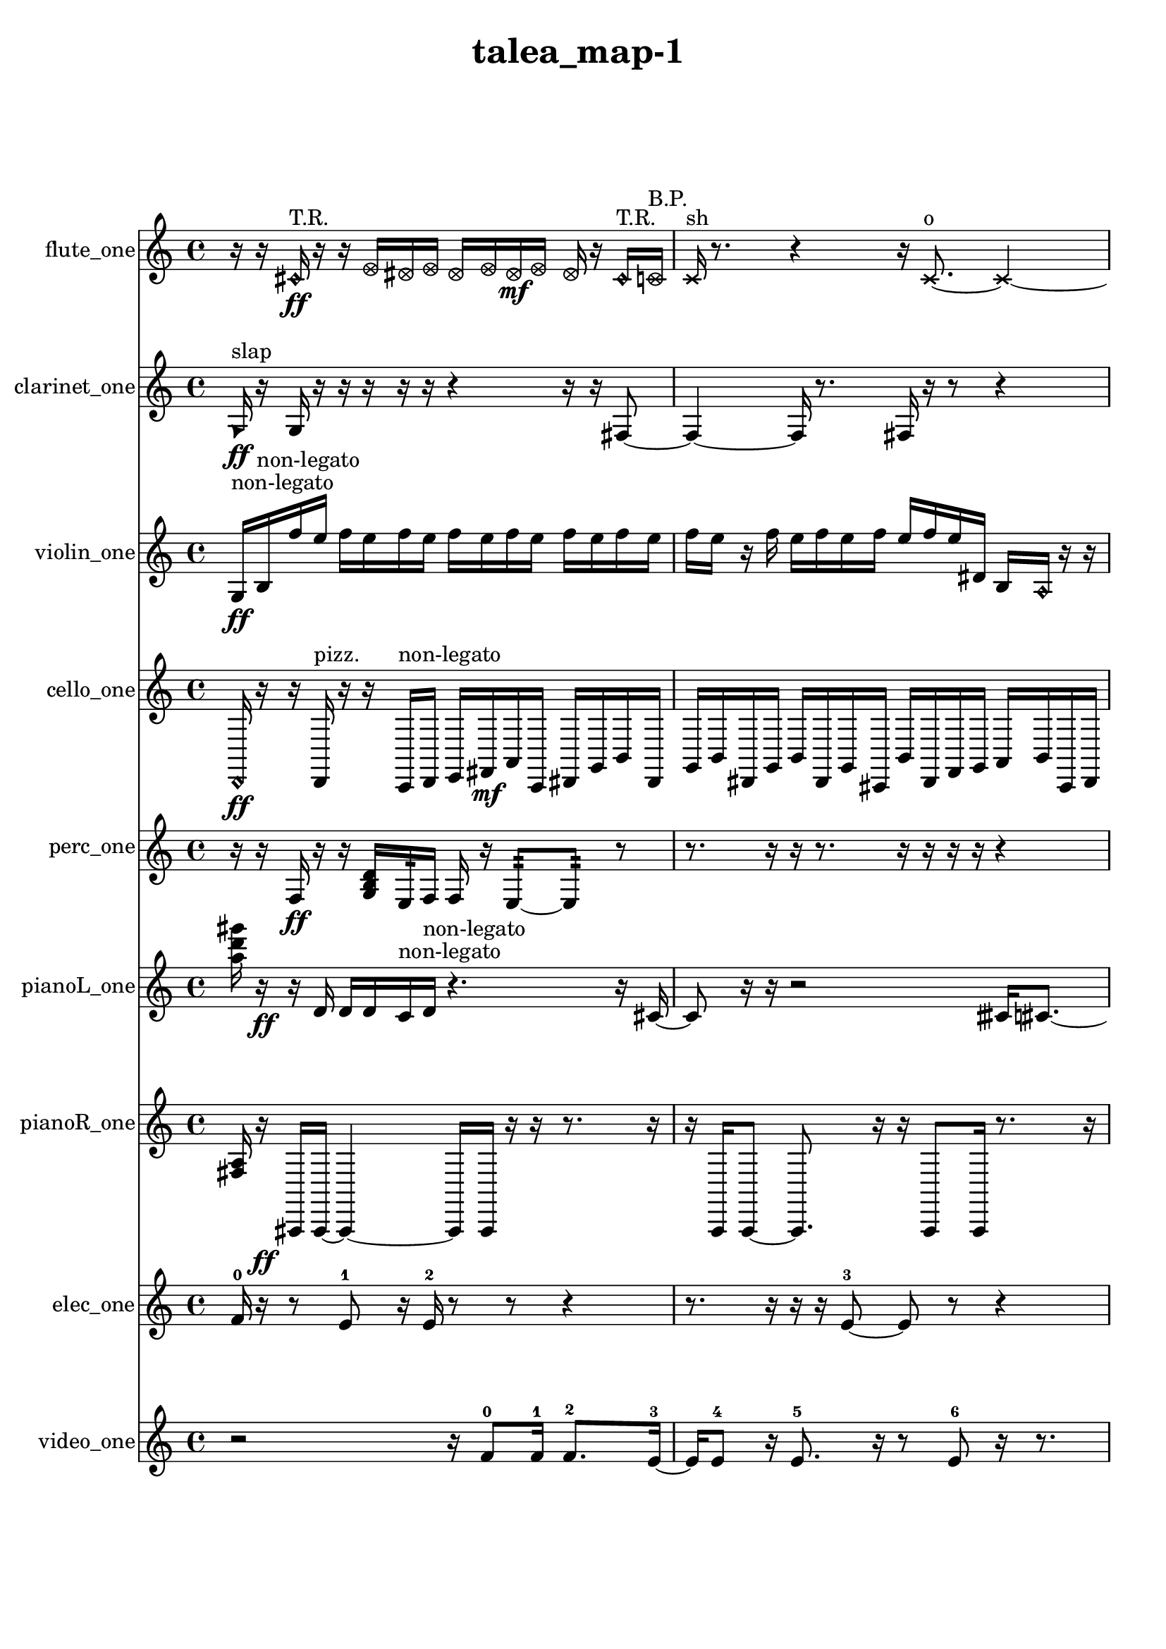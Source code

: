 % [notes] external for Pure Data
% development-version July 14, 2014 
% by Jaime E. Oliver La Rosa
% la.rosa@nyu.edu
% @ the Waverly Labs in NYU MUSIC FAS
% Open this file with Lilypond
% more information is available at lilypond.org
% Released under the GNU General Public License.

flute_one_part = \relative c' 
{

\time 4/4

\clef treble 
% ________________________________________bar 1 :
 r16  r16  \once \override NoteHead.style = #'harmonic cis16\ff^\markup {T.R. }  r16 
	r16  \once \override NoteHead.style = #'xcircle e16  \once \override NoteHead.style = #'xcircle dis16  \once \override NoteHead.style = #'xcircle e16 
		\once \override NoteHead.style = #'xcircle dis16  \once \override NoteHead.style = #'xcircle e16  \once \override NoteHead.style = #'xcircle dis16\mf  \once \override NoteHead.style = #'xcircle e16 
			\once \override NoteHead.style = #'xcircle dis16  r16  \once \override NoteHead.style = #'harmonic cis16^\markup {T.R. }  \once \override NoteHead.style = #'xcircle c16^\markup {B.P. }  |
% ________________________________________bar 2 :
\xNote c16^\markup {sh }  r8. 
	r4 
		r16  \xNote c8.~^\markup {o } 
			\xNote c4~  |
% ________________________________________bar 3 :
\xNote c16  r8. 
	r16  r8. 
		r16  <c cis >16^\markup {sing }  r16  r16 
			r4  |
% ________________________________________bar 4 :
r8  r16  r16 
	r4 
		r2  |
% ________________________________________bar 5 :
r8  r16  \once \override NoteHead.style = #'harmonic c16^\markup {o } 
	r2 
			r8  r16  \once \override NoteHead.style = #'triangle c16~^\markup {slap }  |
% ________________________________________bar 6 :
\once \override NoteHead.style = #'triangle c2~ 
		\once \override NoteHead.style = #'triangle c16  r16  r16  r16 
			r8.  r16  |
% ________________________________________bar 7 :
r16  r16  c8 
	\xNote c4^\markup {a } 
		r16  \once \override NoteHead.style = #'xcircle c16^\markup {B.P. }  r16  r16 
			r4  |
% ________________________________________bar 8 :
r4 
	r16  \once \override NoteHead.style = #'triangle c8.~^\markup {slap } 
		\once \override NoteHead.style = #'triangle c4~ 
			\once \override NoteHead.style = #'triangle c8  \once \override NoteHead.style = #'harmonic c8~^\markup {T.R. }  |
% ________________________________________bar 9 :
\once \override NoteHead.style = #'harmonic c4 
	b16:32^\markup {frull. }  r16  r8 
		r4 
			r16  r16  r16  e16  |
% ________________________________________bar 10 :
dis16\f  e16  dis16  e16 
	dis16  e16  dis16  r16 
		r4 
			r16  r16  \once \override NoteHead.style = #'xcircle e16  \once \override NoteHead.style = #'xcircle dis16  |
% ________________________________________bar 11 :
\once \override NoteHead.style = #'xcircle e16  \once \override NoteHead.style = #'xcircle dis16  \once \override NoteHead.style = #'xcircle e16  \once \override NoteHead.style = #'xcircle dis16 
	\once \override NoteHead.style = #'xcircle e16  \once \override NoteHead.style = #'xcircle dis16  r16  r16 
		r4 
			r8.  r16  |
% ________________________________________bar 12 :
\once \override NoteHead.style = #'harmonic c4~^\markup {T.R. } 
	\once \override NoteHead.style = #'harmonic c16  <c cis >16^\markup {sing }  r16  b16:32~\p^\markup {frull. } 
		b8.:32  r16 
			c16  r16  r8  |
% ________________________________________bar 13 :
r8.  b16:32^\markup {frull. } 
	e16  dis16  e16  dis16 
		e16  dis16  e16  dis16 
			r16  r16  r8  |
% ________________________________________bar 14 :
r8.  b16:32~^\markup {frull. } 
	b8.:32  e16 
		dis16  e16  dis16  e16 
			dis16  e16  dis16  \once \override NoteHead.style = #'triangle c16~  |
% ________________________________________bar 15 :
\once \override NoteHead.style = #'triangle c16  r16  r16  r16 
	r8  r16  c16 
		r4 
			r16  c8.~  |
% ________________________________________bar 16 :
c4. 
	r16  \once \override NoteHead.style = #'triangle c16 
		r4. 
			r16  r16  |
% ________________________________________bar 17 :
r8  r16  r16 
	r2 
			<c cis >16\mf^\markup {sing }  \once \override NoteHead.style = #'xcircle e16  \once \override NoteHead.style = #'xcircle dis16  \once \override NoteHead.style = #'xcircle e16  |
% ________________________________________bar 18 :
\once \override NoteHead.style = #'xcircle dis16  \once \override NoteHead.style = #'xcircle e16  \once \override NoteHead.style = #'xcircle dis16  \once \override NoteHead.style = #'xcircle e16 
	\once \override NoteHead.style = #'xcircle dis16  r16  <c cis >16^\markup {sing }  r16 
		\once \override NoteHead.style = #'harmonic c4~ 
			\once \override NoteHead.style = #'harmonic c16  b16:32^\markup {frull. }  <cis d >16^\markup {sing }  \once \override NoteHead.style = #'triangle c16~  |
% ________________________________________bar 19 :
\once \override NoteHead.style = #'triangle c2~ 
		\once \override NoteHead.style = #'triangle c16  b16:32^\markup {frull. }  r16  r16 
			r16  r16  r16  e16  |
% ________________________________________bar 20 :
dis16  e16  dis16  e16 
	dis16  e16  dis16  r16 
		b2:32~^\markup {frull. }  |
% ________________________________________bar 21 :
b8:32  r8 
	r4 
		r16  r16  b8:32^\markup {frull. } 
			b16:32^\markup {frull. }  r16  r8  |
% ________________________________________bar 22 :
r8.  r16 
	r4 
		r16  \once \override NoteHead.style = #'xcircle c16^\markup {B.P. }  r8 
			r4  |
% ________________________________________bar 23 :
r16  c16  r16  r16 
	c16  r8. 
		c2~  |
% ________________________________________bar 24 :
c8  c16  r16 
	r16  c8.~ 
		c4 
			r4  |
% ________________________________________bar 25 :
r16  c16  r8 
	r8.  r16 
		r2  |
% ________________________________________bar 26 :
r8  r16  r16 
	r16  \once \override NoteHead.style = #'xcircle c16^\markup {B.P. }  r16  \once \override NoteHead.style = #'xcircle c16^\markup {sim } 
		r16  r8. 
			r16  r16  r16  r16  |
% ________________________________________bar 27 :
c4. 
	r8 
		r4 
			r8.  r16  |
% ________________________________________bar 28 :
r16  r8. 
	r4 
		r16  r8. 
			r4  |
% ________________________________________bar 29 :
r16  r16  \once \override NoteHead.style = #'triangle c16^\markup {slap }  c16 
	r16  \once \override NoteHead.style = #'triangle c16^\markup {slap }  r16  r16 
		\once \override NoteHead.style = #'harmonic c8.^\markup {T.R. }  \xNote c16^\markup {i } 
			r16  c8.  |
% ________________________________________bar 30 :
r8. 
}

clarinet_one_part = \relative c' 
{

\time 4/4

\clef treble 
% ________________________________________bar 1 :
 \once \override NoteHead.style = #'triangle g16\ff^\markup {slap }  r16  g16  r16 
	r16  r16  r16  r16 
		r4 
			r16  r16  fis8~  |
% ________________________________________bar 2 :
fis4~ 
	fis16  r8. 
		fis16  r16  r8 
			r4  |
% ________________________________________bar 3 :
r4 
	r16  \once \override NoteHead.style = #'triangle fis16  r16  r16 
		r4 
			r16  \once \override NoteHead.style = #'triangle fis16  \once \override NoteHead.style = #'slash g''8~\p^\markup {teeth }  |
% ________________________________________bar 4 :
\once \override NoteHead.style = #'slash g8  r16  r16 
	r8.  fis,,16~ 
		fis4~ 
			fis16  \once \override NoteHead.style = #'slash g''16^\markup {teeth }  r16  \once \override NoteHead.style = #'triangle g16~^\markup {teeth }  |
% ________________________________________bar 5 :
\once \override NoteHead.style = #'triangle g2 
		r16  r16  \once \override NoteHead.style = #'slash g16^\markup {sim }  r16 
			r16  r16  r16  r16  |
% ________________________________________bar 6 :
fis,,16  r16  \once \override NoteHead.style = #'slash g''16^\markup {teeth }  \once \override NoteHead.style = #'triangle g16~^\markup {teeth } 
	\once \override NoteHead.style = #'triangle g4~ 
		\once \override NoteHead.style = #'triangle g8.  r16 
			r4  |
% ________________________________________bar 7 :
r4 
	\once \override NoteHead.style = #'triangle g16^\markup {teeth }  r16  r16  r16 
		r4 
			r8  fis,,8~  |
% ________________________________________bar 8 :
fis8.  r16 
	r8  r16  fis16 
		r16  r8. 
			r4  |
% ________________________________________bar 9 :
r8  fis8~ 
	fis4~ 
		fis8  f16:32^\markup {frull. }  fis16 
			dis''16  d16\f  dis16  d16  |
% ________________________________________bar 10 :
dis16  d16  dis16  d16 
	r8  r8 
		r4 
			r8  r16  r16  |
% ________________________________________bar 11 :
r4. 
	fis,,8~ 
		fis2~  |
% ________________________________________bar 12 :
r16  r8. 
	r8  r16  r16 
		r2  |
% ________________________________________bar 13 :
fis16  r8. 
	r4 
		r8  <fis g >8~^\markup {sing } 
			<fis g >4~  |
% ________________________________________bar 14 :
<fis g >8.  f16:32~\p^\markup {frull. } 
	f8:32  f16^\markup {non-legato }  a16 
		cis16  e16  g,16  ais16 
			cis16  f,16  a16  cis16  |
% ________________________________________bar 15 :
f,16  a16  cis16  e16 
	g,16  b16  dis16  g,16 
		b16  dis16  e16  fis,16 
			gis16  ais16  r16  r16  |
% ________________________________________bar 16 :
c16  d16  e16  fis,16 
	gis16  ais16  c16  d16 
		e16  fis,16  gis16  c16 
			e16  gis,16  c16  e16  |
% ________________________________________bar 17 :
gis,16  c16  e16  f,16 
	a16  cis16  f,16  <fis g >16^\markup {sing } 
		r4. 
			r16  \once \override NoteHead.style = #'slash g''16~^\markup {teeth }  |
% ________________________________________bar 18 :
\once \override NoteHead.style = #'slash g2 
		r16  \once \override NoteHead.style = #'triangle fis,,16^\markup {slap }  r16  r16 
			r4  |
% ________________________________________bar 19 :
r16  r16  r16  f16:32^\markup {frull. } 
	r4. 
		r16  r16 
			\once \override NoteHead.style = #'xcircle dis''16  \once \override NoteHead.style = #'xcircle d16  \once \override NoteHead.style = #'xcircle dis16  \once \override NoteHead.style = #'xcircle d16  |
% ________________________________________bar 20 :
\once \override NoteHead.style = #'xcircle dis16  \once \override NoteHead.style = #'xcircle d16  \once \override NoteHead.style = #'xcircle dis16  \once \override NoteHead.style = #'xcircle d16 
	<fis,, g >16^\markup {sing }  r16  r8 
		r4 
			r16  \once \override NoteHead.style = #'slash g''8.~^\markup {teeth }  |
% ________________________________________bar 21 :
\once \override NoteHead.style = #'slash g16  r8. 
	r4 
		r16  <fis,, g >8.~^\markup {sing } 
			<fis g >4  |
% ________________________________________bar 22 :
<fis g >8^\markup {sing }  <fis g >16^\markup {sing }  r16 
	r16  r8. 
		r16  r8. 
			r4  |
% ________________________________________bar 23 :
r8.  \once \override NoteHead.style = #'slash g''16~^\markup {sim } 
	\once \override NoteHead.style = #'slash g2~ 
			\once \override NoteHead.style = #'slash g16  g,,16  \once \override NoteHead.style = #'triangle g16  r16  |
% ________________________________________bar 24 :
<g gis >4.^\markup {sing } 
	r8 
		r8  r16  r16 
			r4  |
% ________________________________________bar 25 :
r16  r16  r16  r16 
	fis16  \once \override NoteHead.style = #'slash g''16^\markup {teeth }  fis,,16  r16 
		r4 
			r16  fis8.~  |
% ________________________________________bar 26 :
fis8  fis16  r16 
	r16  r8. 
		r4 
			r16  r16  r8  |
% ________________________________________bar 27 :
r8  r16  fis16~ 
	fis2~ 
			fis16  r8.  |
% ________________________________________bar 28 :
r16  fis16  fis8~ 
	fis8.  fis16 
		r16  r16  r16  r16 
			r16  r16  r8  |
% ________________________________________bar 29 :
r4 
	r16  r16  r16  fis16~ 
		fis8  r16  \once \override NoteHead.style = #'slash g''16\f^\markup {teeth } 
			r16  f,,16  f16  g16  |
% ________________________________________bar 30 :
gis16  f16  fis16  gis16 
	g16  f16\mf  gis16  fis16 
		gis16  g16  f16  fis16 
			g16  r8.  |
% ________________________________________bar 31 :
r8  r8 
	r4 
		r16  fis16  r16  r16 
			r8  fis8~  |
% ________________________________________bar 32 :
fis2 
		r16  r8. 
			r4  |
% ________________________________________bar 33 :
r8  r16  r16 
	r2 
			r16  r16 
}

violin_one_part = \relative c' 
{

\time 4/4

\clef treble 
% ________________________________________bar 1 :
 g16\ff^\markup {non-legato }  b16^\markup {non-legato }  f''16  e16 
	f16  e16  f16  e16 
		f16  e16  f16  e16 
			f16  e16  f16  e16  |
% ________________________________________bar 2 :
f16  e16  r16  f16 
	e16  f16  e16  f16 
		e16  f16  e16  dis,16 
			b16  \once \override NoteHead.style = #'harmonic a16  r16  r16  |
% ________________________________________bar 3 :
gis2^\markup {pizz. } 
		r16  gis8  r16 
			r4  |
% ________________________________________bar 4 :
gis8.  r16 
	gis16\p  gis8.~ 
		gis16  r8. 
			r4  |
% ________________________________________bar 5 :
r8.  r16 
	r4. 
		g16:32  gis16~ 
			gis4  |
% ________________________________________bar 6 :
f''16  e16  f16  e16 
	f16  e16  f16  e16 
		r16  gis,,16  gis16  f'16 
			d16  b16  gis16  f'16  |
% ________________________________________bar 7 :
d16  b16  gis16  f'16 
	d16  b16  gis16  f'16 
		d16  b16  gis16  d'16 
			gis,16  d'16  gis,16  d'16  |
% ________________________________________bar 8 :
gis,16  r16  r8 
	r2 
			gis4~^\markup {arco }  |
% ________________________________________bar 9 :
gis4. 
	r16  gis16~^\markup {pizz. } 
		gis16  f''16  e16  f16 
			e16  f16  e16  f16  |
% ________________________________________bar 10 :
e16  gis,,16  gis8~ 
	gis16  r16  gis16  gis16~ 
		gis4~ 
			gis8.  r16  |
% ________________________________________bar 11 :
r16  r8. 
	r8  r8 
		gis8  gis16^\markup {arco }  \once \override NoteHead.style = #'harmonic gis16 
			gis16^\markup {pizz. }  gis16  r8  |
% ________________________________________bar 12 :
r8  gis16  r16 
	gis16  r16  r16  r16 
		r16  r8. 
			r4  |
% ________________________________________bar 13 :
r8  r8 
	gis2~ 
			gis8  f''16  e16  |
% ________________________________________bar 14 :
f16  e16  f16  e16 
	f16  e16  r16  g,,16:32~ 
		g16:32  r8. 
			r4  |
% ________________________________________bar 15 :
r8.  f''16 
	e16  f16  e16  f16 
		e16  f16  e16  r16 
			r4  |
% ________________________________________bar 16 :
r4 
	r16  r16  g,,16:32  d'16^\markup {legato } 
		e16  fis16  gis,16  ais16 
			c16  d16  e16  fis16  |
% ________________________________________bar 17 :
gis,16  ais16  c16  dis16 
	fis16  a,16  c16  dis16 
		fis16  a,16  c16  d16 
			e16  fis16  gis,16  f''16  |
% ________________________________________bar 18 :
e16  f16  e16  f16 
	e16  f16  e16  gis,,16~ 
		gis4~ 
			gis8.  gis16  |
% ________________________________________bar 19 :
r4 
	r16  gis8.~^\markup {arco } 
		gis4~ 
			gis8  gis8^\markup {pizz. }  |
% ________________________________________bar 20 :
r16  r8. 
	r4 
		gis16^\markup {arco }  g8.:32~ 
			g4:32  |
% ________________________________________bar 21 :
f''16  e16  f16  e16 
	f16  e16  f16  e16 
		r16  gis,,16  ais16  c16 
			d16  ais16  fis'16  d16  |
% ________________________________________bar 22 :
ais16  fis'16  gis,16  ais16 
	c16  d16\mf  e16  fis16 
		gis,16  gis8^\markup {pizz. }  r16 
			r4  |
% ________________________________________bar 23 :
r16  g8.:32 
	a16  g16:32  r16  r16 
		r16  \once \override NoteHead.style = #'harmonic a16\f  r16  f''16 
			e16  f16  e16  f16  |
% ________________________________________bar 24 :
e16  f16  e16  r16 
	g,,16:32  r8. 
		r4 
			r8  gis8~^\markup {pizz. }  |
% ________________________________________bar 25 :
gis4 
	r16  r16  gis16  \once \override NoteHead.style = #'harmonic gis16~ 
		\once \override NoteHead.style = #'harmonic gis4~ 
			\once \override NoteHead.style = #'harmonic gis8.  gis16^\markup {pizz. }  |
% ________________________________________bar 26 :
r16  r8. 
	r4 
		r8.  r16 
			r16  gis8.~^\markup {arco }  |
% ________________________________________bar 27 :
gis16  r8. 
	r4 
		r8  r16  gis16^\markup {pizz. } 
			r16  r8.  |
% ________________________________________bar 28 :
r16  gis16^\markup {arco }  r8 
	r2 
			r4  |
% ________________________________________bar 29 :
r16  gis16^\markup {pizz. }  r16  r16 
	gis16^\markup {arco }  gis16^\markup {pizz. }  r8 
		r4 
			r4  |
% ________________________________________bar 30 :
r8  r16  gis16 
	r16  \once \override NoteHead.style = #'harmonic gis16  r16  r16 
		gis16^\markup {pizz. }  gis16  r16  r16 
			gis16  r8.  |
% ________________________________________bar 31 :
r4 
	r16  r16  gis8~ 
		gis4~ 
			gis8  r16  r16  |
% ________________________________________bar 32 :
g16:32  r8. 
	r4 
		r16  r8  r16 
			gis4~  |
% ________________________________________bar 33 :
gis8. 
}

cello_one_part = \relative c, 
{

\time 4/4

\clef treble 
% ________________________________________bar 1 :
 \once \override NoteHead.style = #'harmonic d16\ff  r16  r16  d16^\markup {pizz. } 
	r16  r16  c16^\markup {non-legato }  d16 
		e16  fis16\mf  a16  c,16 
			dis16  g16  b16  dis,16  |
% ________________________________________bar 2 :
g16  b16  dis,16  g16 
	b16  dis,16  g16  cis,16 
		b'16  dis,16  f16  g16 
			a16  b16  cis,16  dis16  |
% ________________________________________bar 3 :
f16  g16  a16  cis,16 
	f16  g16  a16  b16 
		cis,16^\markup {arco }  r8. 
			r16  r16  cis16^\markup {pizz. }  r16  |
% ________________________________________bar 4 :
r2 
		r8  r16  cis16~ 
			cis8.  r16  |
% ________________________________________bar 5 :
r2 
		r16  e''16  dis16  e16 
			dis16  e16  dis16  e16  |
% ________________________________________bar 6 :
dis16  r8. 
	r8.  \once \override NoteHead.style = #'harmonic cis,,16 
		r16  r8. 
			r4  |
% ________________________________________bar 7 :
r8.  r16 
	r16  r8. 
		r8.  cis16 
			dis16  f16  g16  a16  |
% ________________________________________bar 8 :
b16  cis,16  dis16  f16 
	g16  a16  b16  cis,16 
		d16  dis16  e16  f16 
			fis16  g16  gis16  a16  |
% ________________________________________bar 9 :
b16  cis,16  cis8~^\markup {pizz. } 
	cis8  r16  cis16 
		cis16  cis16  c16  c16 
			c16  cis16  cis16  c16  |
% ________________________________________bar 10 :
c16  c16  cis16  cis16 
	c16  c16  cis16  c16 
		cis16  c16  c16  c16 
			c16\p  cis16  r16  cis16  |
% ________________________________________bar 11 :
dis16  f16  g16  a16 
	ais16  b16  c,16  cis16 
		r16  r16  e''16  dis16\mf 
			e16  dis16  e16  dis16  |
% ________________________________________bar 12 :
e16  dis16  cis,,16  c16:32~ 
	c2:32~ 
			r16  r8.  |
% ________________________________________bar 13 :
r4 
	r16  r8. 
		r8  d16  g16 
			c,16  f16  g16  a16  |
% ________________________________________bar 14 :
b16  cis,16  fis16  b16 
	e,16  a16  d,16  g16 
		gis16  cis,16  r16  cis16 
			cis4~  |
% ________________________________________bar 15 :
cis8  r8 
	r16  r16  cis8 
		r2  |
% ________________________________________bar 16 :
r16  fis16  b16  cis,16 
	r16  r8. 
		r8  r16  r16 
			r16  cis16  r8  |
% ________________________________________bar 17 :
r8.  r16 
	r16  r16  cis16  r16 
		r16  r8. 
			r4  |
% ________________________________________bar 18 :
c16  c16  c16  cis16 
	cis16  c16  cis16  cis16 
		cis16  cis16  c16  cis16 
			cis16\p  c16  cis16  c16  |
% ________________________________________bar 19 :
c16  cis16  c16  cis16 
	c16  c16  cis16  d16 
		dis16  e16  gis16  c,16 
			e16  gis16  c,16  e16  |
% ________________________________________bar 20 :
fis16  gis16  ais16  c,16 
	d16  e16  g16  ais16 
		cis,16  e16  g16  ais16 
			cis,16  f16  cis8~  |
% ________________________________________bar 21 :
cis2 
		r16  cis16  cis8~ 
			cis4  |
% ________________________________________bar 22 :
r4. 
	r8 
		r4 
			r8  cis16  a'16  |
% ________________________________________bar 23 :
cis,16  f16  a16  cis,16 
	f16  a16  cis,16  gis'16 
		dis16  ais'16  f16  c16 
			g'16  d16  a'16  f16  |
% ________________________________________bar 24 :
cis16  fis16  b16  e,16 
	a16  d,16  c8:32~ 
		c4:32 
			c8:32  cis8~  |
% ________________________________________bar 25 :
cis2 
		r16  cis16  r8 
			r4  |
% ________________________________________bar 26 :
r8.  cis16~ 
	cis2~ 
			r8  cis16  cis16~  |
% ________________________________________bar 27 :
cis4.~ 
	cis16  cis16 
		r4 
			c16:32  r16  cis8~  |
% ________________________________________bar 28 :
cis2 
		c8:32  cis8~ 
			cis16  r16  r8  |
% ________________________________________bar 29 :
r16  r16  g'16  c,16 
	dis16  fis16  a16  c,16 
		dis16  fis16  a16\f  d,16 
			r16  r16  e''16  dis16  |
% ________________________________________bar 30 :
e16  dis16  e16  dis16 
	e16  dis16  c,,16:32  \once \override NoteHead.style = #'harmonic e''16 
		\once \override NoteHead.style = #'harmonic dis16  \once \override NoteHead.style = #'harmonic e16  \once \override NoteHead.style = #'harmonic dis16  \once \override NoteHead.style = #'harmonic e16 
			\once \override NoteHead.style = #'harmonic dis16  \once \override NoteHead.style = #'harmonic e16  \once \override NoteHead.style = #'harmonic dis16  e,,16  |
% ________________________________________bar 31 :
c16  r16  c16:32  e''16 
	dis16  e16  dis16  e16 
		dis16  e16  dis16  r16 
			r8.  fis,,16^\markup {legato }  |
% ________________________________________bar 32 :
gis16^\markup {legato }  r16  c,16  cis16 
	r16  r8. 
		r8.  r16 
			cis16  r16  cis8~^\markup {arco }  |
% ________________________________________bar 33 :
cis16  \once \override NoteHead.style = #'harmonic cis16\mf  \once \override NoteHead.style = #'harmonic cis16  cis16~^\markup {arco } 
	cis2~ 
			cis16  r8.  |
% ________________________________________bar 34 :
r8.  cis16~ 
	cis2~ 
			cis16  r8  \once \override NoteHead.style = #'harmonic cis16  |
% ________________________________________bar 35 :
r4 
	r16  r16  cis16^\markup {arco }  r16 
		r8.  r16 
			r4  |
% ________________________________________bar 36 :
r4 
	r16  cis16^\markup {pizz. }  r16  cis16 
		r2  |
% ________________________________________bar 37 :
r16  cis8.~ 
	cis4~ 
		cis16  r8  cis16 
			r4  |
% ________________________________________bar 38 :
r4 
	r16  r16  r16  r16 
		r16  r16  cis8~ 
			cis4~  |
% ________________________________________bar 39 :
cis4 
	cis16  r8. 
		r4 
			r16  r16  r8  |
% ________________________________________bar 40 :
r8.  cis16~^\markup {arco } 
	cis2~ 
			r4  |
% ________________________________________bar 41 :
r8  r8 
	r4 
		r8  r16  r16 
			r4  |
% ________________________________________bar 42 :
r16  r8  r16 
}

perc_one_part = \relative c 
{

\time 4/4

\clef treble 
% ________________________________________bar 1 :
 r16  r16  f16\ff  r16 
	r16  <g b d >16  e16:32  f16 
		f16  r16  e8:32~ 
			e8:32  r8  |
% ________________________________________bar 2 :
r8.  r16 
	r16  r8. 
		r16  r16  r16  r16 
			r4  |
% ________________________________________bar 3 :
r4 
	r16  r16  f16  r16 
		r2  |
% ________________________________________bar 4 :
r16  e16:32  r8 
	r4 
		r16  e8.:32~ 
			e4:32  |
% ________________________________________bar 5 :
e16:32  r16  e16:32  r16 
	r2 
			r16  r16  f8~  |
% ________________________________________bar 6 :
f8.  e16:32 
	f2~ 
			f8  r8  |
% ________________________________________bar 7 :
r4. 
	r16  e16:32 
		r16  f16  e8:32~ 
			e4:32  |
% ________________________________________bar 8 :
r2 
		r4 
			r4  |
% ________________________________________bar 9 :
r4 
	r16  e16:32  r16  e16:32 
		r16  r16  r16  e16:32~\f 
			e4:32~  |
% ________________________________________bar 10 :
e4:32~ 
	e16:32  <g b d f >16  r8 
		r4 
			e16:32  r16  r8  |
% ________________________________________bar 11 :
r4. 
	r16  e16:32 
		r16  e16:32  e8:32~ 
			e4:32  |
% ________________________________________bar 12 :
e16:32  e8.:32~ 
	e4:32~ 
		e8:32  f8~ 
			f4~  |
% ________________________________________bar 13 :
f8  f16  e16:32~ 
	e8:32  <g b d >8~ 
		<g b d >2~  |
% ________________________________________bar 14 :
r16  r16  g16  e16:32 
	e16:32  r16  r16  f16 
		e16:32  e8.:32~ 
			e8:32  r16  r16  |
% ________________________________________bar 15 :
r4 
	r4. 
		e16:32  f16 
			e16:32  e8.:32~  |
% ________________________________________bar 16 :
e8:32  r8 
	r4. 
		r16  e16:32 
			f4\p  |
% ________________________________________bar 17 :
e16:32  <g b d f >8.~ 
	<g b d f >8.  r16 
		r8.  g16 
			r16  f16  r8  |
% ________________________________________bar 18 :
r4 
	r16  f16  <g b d f >16  r16 
		f2~  |
% ________________________________________bar 19 :
f8  f16  <g b d f >16 
	e16:32  r16  r8 
		r16  f8. 
			<g b d >16  r16  r16  e16:32~  |
% ________________________________________bar 20 :
e2:32~ 
		e16:32  r8. 
			r4  |
% ________________________________________bar 21 :
r8  e8:32 
	r16  r8. 
		r8.  r16 
			e16:32\mf  r8.  |
% ________________________________________bar 22 :
r8.  r16 
	e16:32  r16  e16:32  e16:32~ 
		e2:32~  |
% ________________________________________bar 23 :
e16:32  r16  e16:32  e16:32~ 
	e2:32~ 
			e16:32  e16:32  r8  |
% ________________________________________bar 24 :
r8.  r16 
	r16  r16  r8 
		r16  r16  r8 
			r16  r16  r16  e16:32~  |
% ________________________________________bar 25 :
e2:32 
		e16:32  r16  r8 
			r8.  r16  |
% ________________________________________bar 26 :
r2 
		r16  r16  r16  e16:32 
			e16:32  r8.  |
% ________________________________________bar 27 :
r4. 
	e16:32  r16 
		e16:32  e16:32  r16  r16 
			r16  e8.:32~  |
% ________________________________________bar 28 :
e4.:32~ 
	e16:32  r16 
		e16:32  f16  r8 
			r4  |
% ________________________________________bar 29 :
r8.  r16 
	e16:32  e8.:32~ 
		e8:32 
}

pianoL_one_part = \relative c''' 
{

\time 4/4

\clef treble 
% ________________________________________bar 1 :
 <a d gis >16  r16\ff  r16  d,,16 
	d16  d16  c16^\markup {non-legato }  d16^\markup {non-legato } 
		r4. 
			r16  cis16~  |
% ________________________________________bar 2 :
cis8  r16  r16 
	r2 
			cisih16  cis8.~  |
% ________________________________________bar 3 :
cis16  cis8.~ 
	cis4~ 
		cis8.  r16 
			cis4~  |
% ________________________________________bar 4 :
cis8.  r16 
	r16  cis16  cis8~ 
		cis8  r8 
			r16  r16  r8  |
% ________________________________________bar 5 :
r4 
	g'''16  fis16  g16  fis16 
		g16  fis16  g16  fis16 
			cis,,16  r16  r16  cis16  |
% ________________________________________bar 6 :
cis16  r8. 
	r4 
		r16  r16  cis16  r16 
			r16  r16  r16  r16  |
% ________________________________________bar 7 :
r4 
	r16  r8  r16 
		r4 
			r4  |
% ________________________________________bar 8 :
r8.  r16 
	r4 
		r8.  r16 
			r16  r16  r16  r16  |
% ________________________________________bar 9 :
r16  r16  <a''' c >16  r16 
	g16  fis16  g16  fis16 
		g16\p  fis16  g16  fis16 
			r16  r8.  |
% ________________________________________bar 10 :
r8.  cis,,16 
	cis4~ 
		cis16  r16  r8 
			r4  |
% ________________________________________bar 11 :
r16  r16  r16  r16 
	r4 
		r8  r8 
			r4  |
% ________________________________________bar 12 :
r8.  r16 
	r4. 
		r16  r16 
			r4  |
% ________________________________________bar 13 :
r16  g'''16  fis16  g16 
	fis16  g16  fis16  g16 
		fis16  r16  cis,,16  <e''' gis >16 
			r16  g,16  fis16  g16  |
% ________________________________________bar 14 :
fis16  g16  fis16  g16 
	fis16  g16  fis16  g16 
		fis16  g16  fis16  g16 
			fis16  r16  g16  fis16  |
% ________________________________________bar 15 :
g16  fis16  g16  fis16 
	g16  fis16  r8 
		r2  |
% ________________________________________bar 16 :
r16  r16  <g,, a >16  r16 
	r4 
		r16  r16  r8 
			r16  r16  r16  r16  |
% ________________________________________bar 17 :
r4. 
	r16  r16 
		r16  <g a d g >16  r16  r16 
			r4  |
% ________________________________________bar 18 :
r4 
	r16  d8.~ 
		d4~ 
			d8.  d16~  |
% ________________________________________bar 19 :
d2 
		<e'' f gis >16  r16  <a cis fis >16  r16 
			r16  g16\f  fis16  g16  |
% ________________________________________bar 20 :
fis16  g16  fis16  g16 
	fis16  r8. 
		r8.  r16 
			r4  |
% ________________________________________bar 21 :
r4 
	cis,,8  r16  r16 
		r2  |
% ________________________________________bar 22 :
r16  cis16  r8 
	r8.  cis16 
		r4 
			r16  cis16\mf  cis16  r16  |
% ________________________________________bar 23 :
cis2~ 
		cis8  r8 
			r16  r16  cis16  cis16  |
% ________________________________________bar 24 :
r2 
		r8  r16  r16 
			cis4~  |
% ________________________________________bar 25 :
cis8  r16  cis16 
	r16  cis16  r16  r16 
		r2  |
% ________________________________________bar 26 :
cis16  cis8.~ 
	cis4~ 
		cis16  r16  r8 
			r4  |
% ________________________________________bar 27 :
r8.  cis16 
	r16  r16  r8 
		r4 
			r16  r8.  |
% ________________________________________bar 28 :
r4 
	cis16  cis8. 
		r16  r16  cis8 
			r4  |
% ________________________________________bar 29 :
r8  r16  r16 
	r2 
			r4  |
% ________________________________________bar 30 :
r4 
	r16  cis8.~ 
		cis4~ 
			cis8.  r16  |
% ________________________________________bar 31 :
r4. 
	cis16  cis16~ 
		cis4~ 
			cis8  cis16  r16  |
% ________________________________________bar 32 :
r16  r16  r8 
	r16 
}

pianoR_one_part = \relative c 
{

\time 4/4

\clef treble 
% ________________________________________bar 1 :
 <fis a >16  r16\ff  ais,,16  ais16~ 
	ais4~ 
		ais16  ais16  r16  r16 
			r8.  r16  |
% ________________________________________bar 2 :
r16  a16  a8~ 
	a8.  r16 
		r16  a8  a16 
			r8.  r16  |
% ________________________________________bar 3 :
r4 
	r16  r8  a16~ 
		a2~  |
% ________________________________________bar 4 :
a16  r16  r16  r16 
	r8  a16  r16 
		r4 
			r8.  a16  |
% ________________________________________bar 5 :
r16  r16  r8 
	r8  r16  a16 
		r16  r16  r8 
			r8  r8  |
% ________________________________________bar 6 :
r4 
	r16  r8. 
		r4 
			r8.  r16  |
% ________________________________________bar 7 :
r4. 
	r16  r16 
		r4 
			r16  r8.  |
% ________________________________________bar 8 :
r4. 
	r16  r16 
		r2  |
% ________________________________________bar 9 :
r16  r16  r16  r16 
	a16  r16  a16  r16 
		a16  r16  r8 
			r16  a16  r16  r16  |
% ________________________________________bar 10 :
r8.  a16 
	a16  a8.~ 
		a8.  a16 
			r16  <fis'' gis b fis' >16  r16  r16  |
% ________________________________________bar 11 :
r8  r16  r16 
	r8  r16  r16 
		r2  |
% ________________________________________bar 12 :
r16  <dis, e f >16  r16  cis''16 
	c16  cis16  c16  cis16 
		c16  cis16  c16  r16 
			r4  |
% ________________________________________bar 13 :
r4 
	r8  r16  a,,16~ 
		a2~  |
% ________________________________________bar 14 :
<fis'' gis b >16  r16\p  cis'16  c16 
	cis16  c16  cis16  c16 
		cis16  c16  r16  a,,16 
			<fis'' ais fis' >16  r16  r8  |
% ________________________________________bar 15 :
r4. 
	r16  a,,16 
		r2  |
% ________________________________________bar 16 :
r8  r16  r16 
	cis''16  c16  cis16  c16 
		cis16  c16  cis16  c16 
			r16  gis,,16^\markup {non-legato }  c16^\markup {non-legato }  ais16  |
% ________________________________________bar 17 :
cis''16  c16  cis16  c16\f 
	cis16  c16  cis16  c16 
		r4 
			r16  r8.  |
% ________________________________________bar 18 :
r4 
	r16  <dis,, e g ais >16  r16  a16~ 
		a4~ 
			a16  r16  r8  |
% ________________________________________bar 19 :
r4. 
	r16  r16 
		r16  a8  r16 
			r4  |
% ________________________________________bar 20 :
r8  r8 
	r8.  r16 
		r16  r8. 
			r4  |
% ________________________________________bar 21 :
r16  r16  r8 
	r4 
		r8.  a16 
			r16  a8.  |
% ________________________________________bar 22 :
a16  r16  a8~\mf 
	a8  r8 
		r4 
			a16  r16  r8  |
% ________________________________________bar 23 :
r4. 
	r8 
		a16  a8.~ 
			a4  |
% ________________________________________bar 24 :
r16  a8.~ 
	a4~ 
		a16  r8. 
			a16  r16  a16  a16~  |
% ________________________________________bar 25 :
a2~ 
		a16  a16  r8 
			r4  |
% ________________________________________bar 26 :
r16  r16  r16  r16 
	r2 
			r16  r16  r16  r16  |
% ________________________________________bar 27 :
r4. 
	r16  <fis'' g gis >16 
		r16  r8. 
			r4  |
% ________________________________________bar 28 :
r16  r16  a,,16  a16 
	r2 
			r16  r8.  |
% ________________________________________bar 29 :
r16  r16  r16  a16~ 
	a4~ 
		a16  r16 
}

elec_one_part = \relative c' 
{

\time 4/4

\clef treble 
% ________________________________________bar 1 :
 f16-0  r16  r8 
	e8-1  r16  e16-2 
		r8  r8 
			r4  |
% ________________________________________bar 2 :
r8.  r16 
	r16  r16  e8~-3 
		e8  r8 
			r4  |
% ________________________________________bar 3 :
r16  r16  r16  r16 
	e16-4  r16  r16  e16~-5 
		e8.  r16 
			r8.  r16  |
% ________________________________________bar 4 :
r16  e16-6  e8-7 
	r16  r16  r16  r16 
		r16  r16  r16  r16 
			r16  r16  r16  r16  |
% ________________________________________bar 5 :
r16  r16  r16  r16 
	r4 
		e16-8  e16-9  r16  e16-10 
			e8-11  e8~-12  |
% ________________________________________bar 6 :
e8  e16-13  r16 
	r8.  e16~-14 
		e8.  r16 
			e16-15  r8  e16-16  |
% ________________________________________bar 7 :
r16  r8. 
	r4 
		r8  r16  e16-17 
			e16-18  r16  e8~-19  |
% ________________________________________bar 8 :
e4. 
	e16-20  r16 
		e4.~-21 
			e16  e16-22  |
% ________________________________________bar 9 :
r16  e8.~-23 
	e16  r8  r16 
		e16-24  r8. 
			r4  |
% ________________________________________bar 10 :
r16  e16-25  r8 
	r4 
		r8  e16-26  r16 
			e16-27  r8.  |
% ________________________________________bar 11 :
r4 
	e8-28  r16  r16 
		eih16-29  r8  r16 
			r16  eih16-30  r16  eih16-31  |
% ________________________________________bar 12 :
r16  eih16-32  r16  eih16-33 
	r8  r16  eih16~-34 
		eih16  r16  eih16-35  r16 
			eih8-36  r8  |
% ________________________________________bar 13 :
eih16-37  r16  r16  r16 
	r16  eih16-38  r16  r16 
		r16  r16  r16  r16 
			r16  eih8-39  r16  |
% ________________________________________bar 14 :
eih16-40  r16  eih8-41 
	r16  r8  eih16-42 
		r16  eih16-43  r8 
			eih8-44  r16  r16  |
% ________________________________________bar 15 :
r8  r16  r16 
	r16  eih16-45  r16  eih16~-46 
		eih16  r8  r16 
			r8  r16  r16  |
% ________________________________________bar 16 :
r16  r8  r16 
	r8  r16  eih16-47 
		r16  eih16-48  r8 
			r16  eih8-49  r16  |
% ________________________________________bar 17 :
eih16-50  r16  r8 
	eih16-51  r16  eih16-52  r16 
		r16  r16  r8 
			eih8-53  r16  eih16-54  |
% ________________________________________bar 18 :
r8  eih8-55 
	r16  eih16-56  r8 
		eih8-57  r16  r16 
			r16  e16-58  r8  |
% ________________________________________bar 19 :
e8-59  r16  e16-60 
	r2 
			r8  r16  e16-61  |
% ________________________________________bar 20 :
r8  r16  e16~-62 
	e2~ 
			r4  |
% ________________________________________bar 21 :
r8  e16-63  r16 
	e16-64  r8. 
		r4 
			r16  e8-65  r16  |
% ________________________________________bar 22 :
r16  e16-66  r8 
	e16-67  r16  e8-68 
		r8  r16  r16 
			r16  e16-69  r16  r16  |
% ________________________________________bar 23 :
r16  e16-70  r16  e16-71 
	r16  e16-72  e8-73 
		r16  e16-74  r16  e16-75 
			e16-76  r8  r16  |
% ________________________________________bar 24 :
r16  e8-77  r16 
	e16-78  r16  r16  r16 
		r4 
			r8.  e16~-79  |
% ________________________________________bar 25 :
e16  r16  r8 
	e16-80  r16  e8-81 
		r16  e16-82  r8 
			e8-83  r16  r16  |
% ________________________________________bar 26 :
r16  r16  r8 
	r16  e16-84  e16-85  r16 
		e8-86  r8 
			e16-87  r16  r16  e16~-88  |
% ________________________________________bar 27 :
e16  r8  e16-89 
	r16  e16-90  r8 
		r8  e8~-91 
			e4~  |
% ________________________________________bar 28 :
e16  r8. 
	r16  e16-92  r8 
		r4 
			r8.  r16  |
% ________________________________________bar 29 :
e8-93  r8 
	e8.-94  e16~-95 
		e8  r8 
			r8.  e16-96  |
% ________________________________________bar 30 :
r16  e16-97  r16  e16-98 
	e16-99  r16  r16  r16 
		e8-100  r16  r16 
			e16-101  e8-102  r16  |
% ________________________________________bar 31 :
e16-103  r8  e16~-104 
	e16  r16  e16-105  r16 
		r8  e8~-106 
			e4~  |
% ________________________________________bar 32 :
e8  r16  e16-107 
	r8.  e16~-108 
		e4 
			r8  e8~-109  |
% ________________________________________bar 33 :
e4. 
	r16  r16 
		r8.  e16-110 
			e16-111  r16  r16  r16  |
% ________________________________________bar 34 :
r16  e8-112  r16 
	e16-113  r8. 
		r8  r16  r16 
			r16  r16  e8~-114  |
% ________________________________________bar 35 :
e8  e8-115 
	r8  e16-116  r16 
		r4 
			r16  e16-117  r8  |
% ________________________________________bar 36 :
e16-118  r16  e16-119  r16 
	r4 
		r16  r16  e8~-120 
			e8  r8  |
% ________________________________________bar 37 :
r16  e16-121  r16  r16 
	r16  r16  r16  e16-122 
		r16  r8. 
			r4  |
% ________________________________________bar 38 :
r8  e16-123  r16 
	r16  e8.~-124 
		e16  r16  r8 
			r4  |
% ________________________________________bar 39 :
r8  r16  r16 
	e16-125  r16  r16  r16 
		r16  r16  r16  r16 
			r4  |
% ________________________________________bar 40 :
r8.  e16-126 
	r16  r16  r16  r16 
		r16  r16  e16-127  r16 
			r16  r16  r16  e16~-128  |
% ________________________________________bar 41 :
e2~ 
		e16  e16-129  r16  e16-130 
			r16  e8.~-131  |
% ________________________________________bar 42 :
e4 
	r16  r8. 
		r16  e16-132  r16  r16 
			r16  r16  r8  |
% ________________________________________bar 43 :
r16  r8  e16-133 
	r16  e16-134  r16  r16 
		r4 
			r16  r16  e8-135  |
% ________________________________________bar 44 :
r16  r16  e16-136  e16~-137 
	e16  r8  r16 
		e16-138  r8  r16 
			r16  e8-139  r16  |
% ________________________________________bar 45 :
e16-140  r8  e16~-141 
	e16  r16  e16-142  r16 
		r16  e8-143  r16 
			r16  r8  r16  |
% ________________________________________bar 46 :
r4. 
	r8 
		r2  |
% ________________________________________bar 47 :
r16  r16  e16-144  r16 
}

video_one_part = \relative c' 
{

\time 4/4

\clef treble 
% ________________________________________bar 1 :
 r2 
		r16  f8-0  f16-1 
			f8.-2  e16~-3  |
% ________________________________________bar 2 :
e16  e8-4  r16 
	e8.-5  r16 
		r8  e8-6 
			r16  r8.  |
% ________________________________________bar 3 :
r4. 
	e8-7 
		r4 
			r16  e16-8  e8~-9  |
% ________________________________________bar 4 :
e4.~ 
	e16  r16 
		r2  |
% ________________________________________bar 5 :
r16  e16-10  e8-11 
	r8  e16-12  e16~-13 
		e16  e8.-14 
			e4~-15  |
% ________________________________________bar 6 :
e4 
	e2~-16 
			e16  e8-17  e16~-18  |
% ________________________________________bar 7 :
e2 
		r16  e8.~-19 
			e16  r16  r8  |
% ________________________________________bar 8 :
e8-20  e8~-21 
	e4~ 
		e8.  e16~-22 
			e8  e16-23  e16~-24  |
% ________________________________________bar 9 :
e4~ 
	e16  e8-25  e16~-26 
		e16  e8-27  e16~-28 
			e16  e8-29  e16~-30  |
% ________________________________________bar 10 :
e16  r8  r16 
	r16  e8.~-31 
		e4~ 
			e8  r16  e16~-32  |
% ________________________________________bar 11 :
e8  e16-33  e16-34 
	r16  e8.~-35 
		e16  r8  e16~-36 
			e16  r8  e16~-37  |
% ________________________________________bar 12 :
e16  e8.~-38 
	e16  e16-39  e16-40  e16~-41 
		e16  r16  r16  r16 
			r16  e8.~-42  |
% ________________________________________bar 13 :
e4.~ 
	e16  e16~-43 
		e4 
			e4~-44  |
% ________________________________________bar 14 :
e4~ 
	e16  e16-45  r8 
		r4 
			r16  r8.  |
% ________________________________________bar 15 :
r4 
	r16  e16-46  e8-47 
		e8-48  r8 
			e8-49  r8  |
% ________________________________________bar 16 :
r4 
	r16  e8-50  e16-51 
		e16-52  r8  r16 
			r4  |
% ________________________________________bar 17 :
r8  e16-53  e16-54 
	e4-55 
		r8  r8 
			r8.  r16  |
% ________________________________________bar 18 :
r16  r8  r16 
	r16  e8.~-56 
		e8  e16-57  r16 
			r16  e16-58  r8  |
% ________________________________________bar 19 :
r4 
	r2 
			r8  e8-59  |
% ________________________________________bar 20 :
r16  r8. 
	r8.  e16~-60 
		e4~ 
			e8  e16-61  e16~-62  |
% ________________________________________bar 21 :
e16  e16-63  e16-64  e16~-65 
	e16  e8-66  e16-67 
		r16  r8. 
			r4  |
% ________________________________________bar 22 :
e16-68  e8-69  r16 
	r4 
		r8.  e16~-70 
			e16  e8-71  r16  |
% ________________________________________bar 23 :
r2 
		e16-72  e16-73  e8~-74 
			e4~  |
% ________________________________________bar 24 :
e8  r8 
	e4.-75 
		e8-76 
			r4  |
% ________________________________________bar 25 :
r4. 
	r16  e16-77 
		e2~-78  |
% ________________________________________bar 26 :
e8  e8~-79 
	e4~ 
		e8.  e16-80 
			e8-81  e8-82  |
% ________________________________________bar 27 :
e16-83  r16  e16-84  r16 
	r2 
			r16  e16-85  r16  e16-86  |
% ________________________________________bar 28 :
r8  r16  r16 
	r16  r16  r8 
		e16-87  r16  r8 
			r16  r8  r16  |
% ________________________________________bar 29 :
r16  r8  e16~-88 
	e16  r16  r8 
		r16  r16  e16-89  r16 
			r8  r16  e16-90  |
% ________________________________________bar 30 :
r8.  e16-91 
	r16  e8-92  e16-93 
		r16  e8-94  r16 
			r16  e16-95  r16  e16-96  |
% ________________________________________bar 31 :
r16  e16-97  r16  e16~-98 
	e16  r8  e16-99 
		r16  e8-100  e16-101 
			e8-102  e16-103  r16  |
% ________________________________________bar 32 :
e8-104  r16  e16-105 
	r16  e16-106  r16  e16~-107 
		e16  r8  e16-108 
			r16  e8.~-109  |
% ________________________________________bar 33 :
e4.~ 
	e16  r16 
		r4 
			r16  e16-110  r16  r16  |
% ________________________________________bar 34 :
e8-111  r8 
	e16-112  r16  r16  e16~-113 
		e16  r8  r16 
			r16  e16-114  r16  e16~-115  |
% ________________________________________bar 35 :
e16  r16  r8 
	r16  e16-116  r8 
		e2-117  |
% ________________________________________bar 36 :
r16  e16-118  e16-119  r16 
	r16  r16  e16-120  r16 
		r16  r16  r16  r16 
			r8.  r16  |
% ________________________________________bar 37 :
r16  r16  r16  r16 
	r16  r16  r16  r16 
		r2  |
% ________________________________________bar 38 :
r16  r16  r16  r16 
	r16  r16  r16  r16 
		e16-121  e16-122  r16  r16 
			r16  r16  r16  r16  |
% ________________________________________bar 39 :
e16-123  r16  r8 
	r4 
		e16-124  r16  e16-125  r16 
			r16  r16  r8  |
% ________________________________________bar 40 :
r4. 
	r16  r16 
		r16  r16  r16  r16 
			r16  e16-126  r8  |
% ________________________________________bar 41 :
r4 
	r16  r16  r16  r16 
		r16  e16-127  r16  r16 
			r16  r16  r16  r16  |
% ________________________________________bar 42 :
r16  r16  r16  r16 
	r16  e16-128  r16  e16-129 
		r8  r16  r16 
			r16  r16  r16  r16  |
% ________________________________________bar 43 :
r16  e16-130  r16  r16 
	r16  r16  r16  r16 
		r16  r8  r16 
			r16  r8.  |
% ________________________________________bar 44 :
r4. 
	r16  r16 
		r16  r16  r16  r16 
			r16  r16  r16  r16  |
% ________________________________________bar 45 :
r4. 
	e16-131  e16-132 
		r16  r16  r16  r16 
			e16-133  r16  r8  |
% ________________________________________bar 46 :
r16  r16  r8 
	r4 
		r16  e16-134  r16  r16 
			r16  r16  e16-135  r16  |
% ________________________________________bar 47 :
r16  r16  r8 
	r4 
		r8.  r16 
			r16  r16  r16  r16  |
% ________________________________________bar 48 :
r16  r16  e16-136  r16 
	r16  r16  r16  r16 
		r16  r16  r16  e16-137 
			r16  r16  r16  r16  |
% ________________________________________bar 49 :
e16-138  r16  e8-139 
	r16  r16  r16  r16 
		r16  r8. 
			r4  |
% ________________________________________bar 50 :
r16  r16  r16  r16 
	r16  r16  r16  r16 
		r2  |
% ________________________________________bar 51 :
r8  r16  r16 
	r2 
			r16  r16  r16  r16  |
% ________________________________________bar 52 :
r16  r16  r16  r16 
	r8  r8 
		r16  r16  e16-140  r16 
			r16  e16-141  r16  r16  |
% ________________________________________bar 53 :
r4. 
	r16  r16 
		r16  e16-142  r8 
			r16  r16  r16  r16  |
% ________________________________________bar 54 :
r16  r16  r16  r16 
	r16  r16  r16  e16-143 
		e8.-144  r16 
			r16  r16  r16  r16  |
% ________________________________________bar 55 :
r16  r16  r16  r16 
	e4~-145 
		e16  r16  r16  e16-146 
			r16  r16  r16  r16  |
% ________________________________________bar 56 :
r16  r8. 
	r16  r16  r16  r16 
		r16  r16  r16  r16 
			r8  r16  r16  |
% ________________________________________bar 57 :
e16-147  r16  r16  r16 
	r16  e16-148  r16  e16-149 
		r16  r16  e8-150 
			r16  e16-151  r16  r16  |
% ________________________________________bar 58 :
r4 
	e16-152  r16  r16  r16 
		e16-153  r16  r8 
			e8-154  r16  r16  |
% ________________________________________bar 59 :
r16  e16-155  r16  e16-156 
	r8  r16  r16 
		e16-157  r8  r16 
			e8-158  r8  |
% ________________________________________bar 60 :
e16-159  r16  e8-160 
	r16  e16-161  r8 
		r16  r16  e8-162 
			r8  e16-163  r16  |
% ________________________________________bar 61 :
e8-164  r16  e16-165 
	r8  r16  r16 
		r16  r16  e8-166 
			r8  e16-167  r16  |
% ________________________________________bar 62 :
r16  r16  r16  r16 
	r16  e16-168  r16  e16~-169 
		e16  e16-170  r16  e16~-171 
			e16  r8  r16  |
% ________________________________________bar 63 :
r8  e16-172  r16 
	e8-173  r16  e16~-174 
		e4~ 
			e8  r8  |
% ________________________________________bar 64 :
r4. 
	r16  r16 
		r16  e16-175  r16  e16~-176 
			e16  r16  e16-177  r16  |
% ________________________________________bar 65 :
r8.  r16 
	r8  r16  e16~-178 
		e16  r8. 
			r4  |
% ________________________________________bar 66 :
r8  e16-179  r16 
	r4 
		r16  r8  e16~-180 
			e16  r16  e16-181  e16-182  |
% ________________________________________bar 67 :
r8  e8-183 
	r16  r8  e16-184 
		r16  e8-185  r16 
			r8  e16-186  r16  |
% ________________________________________bar 68 :
e8-187  r8 
	r16  e16-188  e16-189  r16 
		r4 
			r8.  e16-190  |
% ________________________________________bar 69 :
r16  e16-191  r8 
	r16  e16-192  r8 
		r4 
			r8  r16 
}


\header {
	title = "talea_map-1 "
}


\score {
	<<
	\new Staff \with { instrumentName = "flute_one" } {
		<<
		\new Voice {
			\flute_one_part
		}
		>>
	}
	\new Staff \with { instrumentName = "clarinet_one" } {
		<<
		\new Voice {
			\clarinet_one_part
		}
		>>
	}
	\new Staff \with { instrumentName = "violin_one" } {
		<<
		\new Voice {
			\violin_one_part
		}
		>>
	}
	\new Staff \with { instrumentName = "cello_one" } {
		<<
		\new Voice {
			\cello_one_part
		}
		>>
	}
	\new Staff \with { instrumentName = "perc_one" } {
		<<
		\new Voice {
			\perc_one_part
		}
		>>
	}
	\new Staff \with { instrumentName = "pianoL_one" } {
		<<
		\new Voice {
			\pianoL_one_part
		}
		>>
	}
	\new Staff \with { instrumentName = "pianoR_one" } {
		<<
		\new Voice {
			\pianoR_one_part
		}
		>>
	}
	\new Staff \with { instrumentName = "elec_one" } {
		<<
		\new Voice {
			\elec_one_part
		}
		>>
	}
	\new Staff \with { instrumentName = "video_one" } {
		<<
		\new Voice {
			\video_one_part
		}
		>>
	}
	>>
	\layout {
		\mergeDifferentlyHeadedOn
		\mergeDifferentlyDottedOn
		\set Staff.pedalSustainStyle = #'mixed
		#(set-default-paper-size "a4")
	}
	\midi { }
}

\version "2.18.2"
% mainscore Pd External version testing 
